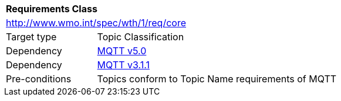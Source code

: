 [[rc_core]]
[cols="1,4",width="90%"]
|===
2+|*Requirements Class*
2+|http://www.wmo.int/spec/wth/1/req/core
|Target type |Topic Classification
|Dependency |<<MQTT5, MQTT v5.0>>
|Dependency |<<MQTT3, MQTT v3.1.1>>
|Pre-conditions |
Topics conform to Topic Name requirements of MQTT
|===
